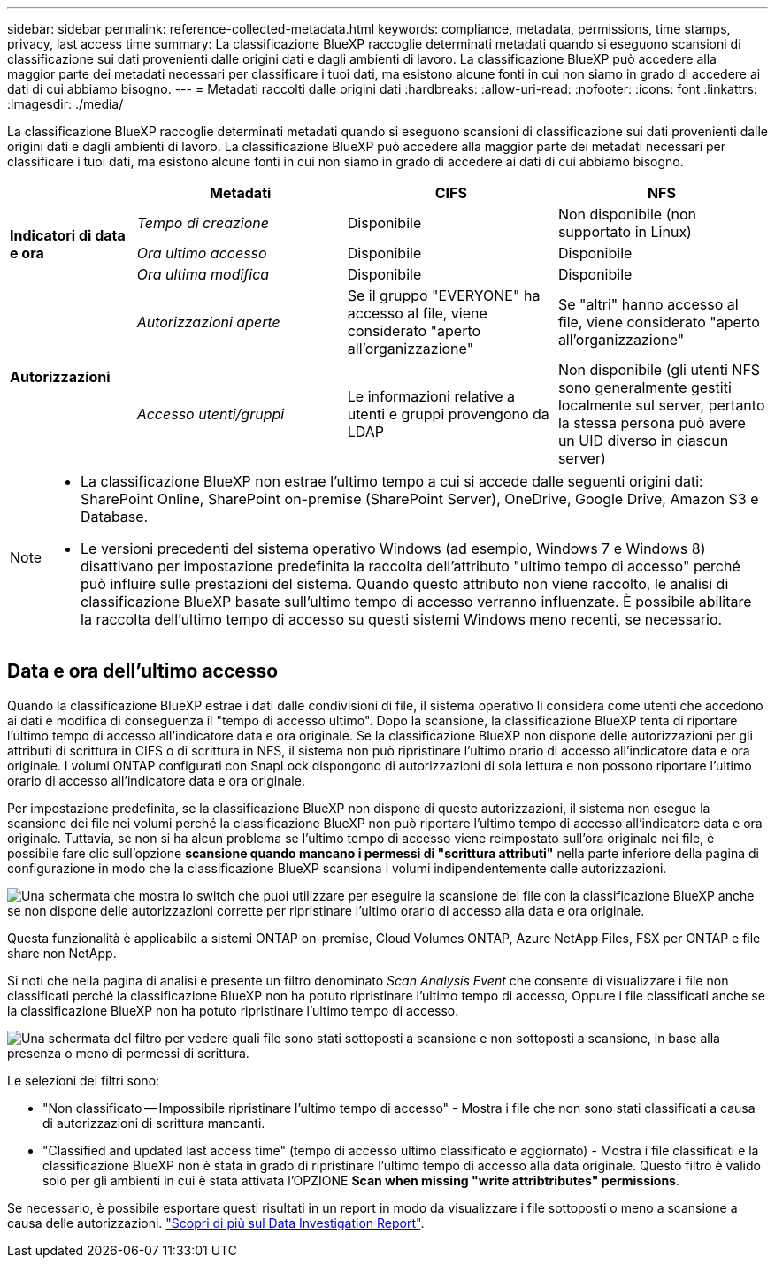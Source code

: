 ---
sidebar: sidebar 
permalink: reference-collected-metadata.html 
keywords: compliance, metadata, permissions, time stamps, privacy, last access time 
summary: La classificazione BlueXP raccoglie determinati metadati quando si eseguono scansioni di classificazione sui dati provenienti dalle origini dati e dagli ambienti di lavoro. La classificazione BlueXP può accedere alla maggior parte dei metadati necessari per classificare i tuoi dati, ma esistono alcune fonti in cui non siamo in grado di accedere ai dati di cui abbiamo bisogno. 
---
= Metadati raccolti dalle origini dati
:hardbreaks:
:allow-uri-read: 
:nofooter: 
:icons: font
:linkattrs: 
:imagesdir: ./media/


[role="lead"]
La classificazione BlueXP raccoglie determinati metadati quando si eseguono scansioni di classificazione sui dati provenienti dalle origini dati e dagli ambienti di lavoro. La classificazione BlueXP può accedere alla maggior parte dei metadati necessari per classificare i tuoi dati, ma esistono alcune fonti in cui non siamo in grado di accedere ai dati di cui abbiamo bisogno.

[cols="15,25,25,25"]
|===
|  | *Metadati* | *CIFS* | *NFS* 


.3+| *Indicatori di data e ora* | _Tempo di creazione_ | Disponibile | Non disponibile (non supportato in Linux) 


| _Ora ultimo accesso_ | Disponibile | Disponibile 


| _Ora ultima modifica_ | Disponibile | Disponibile 


.2+| *Autorizzazioni* | _Autorizzazioni aperte_ | Se il gruppo "EVERYONE" ha accesso al file, viene considerato "aperto all'organizzazione" | Se "altri" hanno accesso al file, viene considerato "aperto all'organizzazione" 


| _Accesso utenti/gruppi_ | Le informazioni relative a utenti e gruppi provengono da LDAP | Non disponibile (gli utenti NFS sono generalmente gestiti localmente sul server, pertanto la stessa persona può avere un UID diverso in ciascun server) 
|===
[NOTE]
====
* La classificazione BlueXP non estrae l'ultimo tempo a cui si accede dalle seguenti origini dati: SharePoint Online, SharePoint on-premise (SharePoint Server), OneDrive, Google Drive, Amazon S3 e Database.
* Le versioni precedenti del sistema operativo Windows (ad esempio, Windows 7 e Windows 8) disattivano per impostazione predefinita la raccolta dell'attributo "ultimo tempo di accesso" perché può influire sulle prestazioni del sistema. Quando questo attributo non viene raccolto, le analisi di classificazione BlueXP basate sull'ultimo tempo di accesso verranno influenzate. È possibile abilitare la raccolta dell'ultimo tempo di accesso su questi sistemi Windows meno recenti, se necessario.


====


== Data e ora dell'ultimo accesso

Quando la classificazione BlueXP estrae i dati dalle condivisioni di file, il sistema operativo li considera come utenti che accedono ai dati e modifica di conseguenza il "tempo di accesso ultimo". Dopo la scansione, la classificazione BlueXP tenta di riportare l'ultimo tempo di accesso all'indicatore data e ora originale. Se la classificazione BlueXP non dispone delle autorizzazioni per gli attributi di scrittura in CIFS o di scrittura in NFS, il sistema non può ripristinare l'ultimo orario di accesso all'indicatore data e ora originale. I volumi ONTAP configurati con SnapLock dispongono di autorizzazioni di sola lettura e non possono riportare l'ultimo orario di accesso all'indicatore data e ora originale.

Per impostazione predefinita, se la classificazione BlueXP non dispone di queste autorizzazioni, il sistema non esegue la scansione dei file nei volumi perché la classificazione BlueXP non può riportare l'ultimo tempo di accesso all'indicatore data e ora originale. Tuttavia, se non si ha alcun problema se l'ultimo tempo di accesso viene reimpostato sull'ora originale nei file, è possibile fare clic sull'opzione *scansione quando mancano i permessi di "scrittura attributi"* nella parte inferiore della pagina di configurazione in modo che la classificazione BlueXP scansiona i volumi indipendentemente dalle autorizzazioni.

image:screenshot_scan_missing_permissions.png["Una schermata che mostra lo switch che puoi utilizzare per eseguire la scansione dei file con la classificazione BlueXP anche se non dispone delle autorizzazioni corrette per ripristinare l'ultimo orario di accesso alla data e ora originale."]

Questa funzionalità è applicabile a sistemi ONTAP on-premise, Cloud Volumes ONTAP, Azure NetApp Files, FSX per ONTAP e file share non NetApp.

Si noti che nella pagina di analisi è presente un filtro denominato _Scan Analysis Event_ che consente di visualizzare i file non classificati perché la classificazione BlueXP non ha potuto ripristinare l'ultimo tempo di accesso, Oppure i file classificati anche se la classificazione BlueXP non ha potuto ripristinare l'ultimo tempo di accesso.

image:screenshot_scan_analysis_event_filter.png["Una schermata del filtro per vedere quali file sono stati sottoposti a scansione e non sottoposti a scansione, in base alla presenza o meno di permessi di scrittura."]

Le selezioni dei filtri sono:

* "Non classificato -- Impossibile ripristinare l'ultimo tempo di accesso" - Mostra i file che non sono stati classificati a causa di autorizzazioni di scrittura mancanti.
* "Classified and updated last access time" (tempo di accesso ultimo classificato e aggiornato) - Mostra i file classificati e la classificazione BlueXP non è stata in grado di ripristinare l'ultimo tempo di accesso alla data originale. Questo filtro è valido solo per gli ambienti in cui è stata attivata l'OPZIONE *Scan when missing "write attribtributes" permissions*.


Se necessario, è possibile esportare questi risultati in un report in modo da visualizzare i file sottoposti o meno a scansione a causa delle autorizzazioni. https://docs.netapp.com/us-en/bluexp-classification/task-investigate-data.html#data-investigation-report["Scopri di più sul Data Investigation Report"^].
